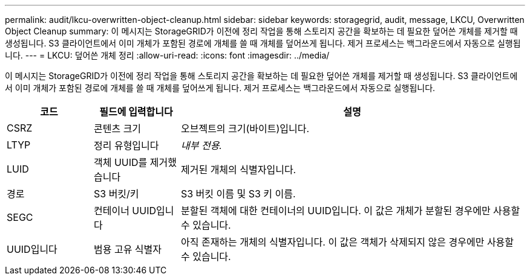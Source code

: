 ---
permalink: audit/lkcu-overwritten-object-cleanup.html 
sidebar: sidebar 
keywords: storagegrid, audit, message, LKCU, Overwritten Object Cleanup 
summary: 이 메시지는 StorageGRID가 이전에 정리 작업을 통해 스토리지 공간을 확보하는 데 필요한 덮어쓴 개체를 제거할 때 생성됩니다. S3 클라이언트에서 이미 개체가 포함된 경로에 개체를 쓸 때 개체를 덮어쓰게 됩니다. 제거 프로세스는 백그라운드에서 자동으로 실행됩니다. 
---
= LKCU: 덮어쓴 개체 정리
:allow-uri-read: 
:icons: font
:imagesdir: ../media/


[role="lead"]
이 메시지는 StorageGRID가 이전에 정리 작업을 통해 스토리지 공간을 확보하는 데 필요한 덮어쓴 개체를 제거할 때 생성됩니다. S3 클라이언트에서 이미 개체가 포함된 경로에 개체를 쓸 때 개체를 덮어쓰게 됩니다. 제거 프로세스는 백그라운드에서 자동으로 실행됩니다.

[cols="1a,1a,4a"]
|===
| 코드 | 필드에 입력합니다 | 설명 


 a| 
CSRZ
 a| 
콘텐츠 크기
 a| 
오브젝트의 크기(바이트)입니다.



 a| 
LTYP
 a| 
정리 유형입니다
 a| 
_내부 전용._



 a| 
LUID
 a| 
객체 UUID를 제거했습니다
 a| 
제거된 개체의 식별자입니다.



 a| 
경로
 a| 
S3 버킷/키
 a| 
S3 버킷 이름 및 S3 키 이름.



 a| 
SEGC
 a| 
컨테이너 UUID입니다
 a| 
분할된 객체에 대한 컨테이너의 UUID입니다. 이 값은 개체가 분할된 경우에만 사용할 수 있습니다.



 a| 
UUID입니다
 a| 
범용 고유 식별자
 a| 
아직 존재하는 개체의 식별자입니다. 이 값은 객체가 삭제되지 않은 경우에만 사용할 수 있습니다.

|===